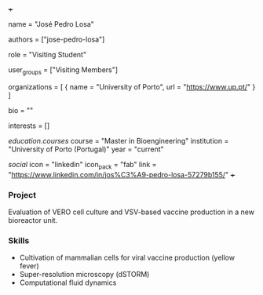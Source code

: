 +++
# Display name
name = "José Pedro Losa"

# Username (this should match the folder name)
authors = ["jose-pedro-losa"]

# Lab position or title
role = "Visiting Student"

# Organizational group(s) that the user belongs to. Refer to the 'user_groups'
# variable located at /content/people/people.org for valid options.
user_groups = ["Visiting Members"]

# List any organizations in the format [ {name="org1", url="url1"}, ... ]
organizations = [ { name = "University of Porto", url = "https://www.up.pt/" } ]

bio = ""

# List any interests in the format ["interest1", "interest2"]
interests = []

# Education
[[education.courses]]
  course = "Master in Bioengineering"
  institution = "University of Porto (Portugal)"
  year = "current"

# Social/Academic Networking
[[social]]
  icon = "linkedin"
  icon_pack = "fab"
  link = "https://www.linkedin.com/in/jos%C3%A9-pedro-losa-57279b155/"
+++

*** Project
Evaluation of VERO cell culture and VSV-based vaccine production in a new
bioreactor unit.

*** Skills
- Cultivation of mammalian cells for viral vaccine production (yellow fever)
- Super-resolution microscopy (dSTORM)
- Computational fluid dynamics

